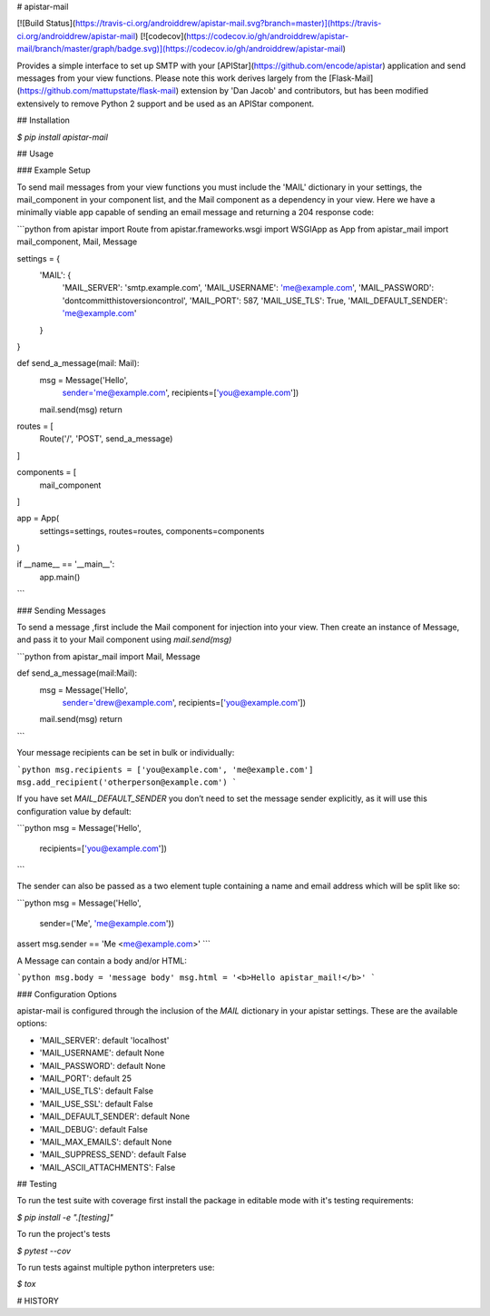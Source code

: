 # apistar-mail

[![Build Status](https://travis-ci.org/androiddrew/apistar-mail.svg?branch=master)](https://travis-ci.org/androiddrew/apistar-mail)
[![codecov](https://codecov.io/gh/androiddrew/apistar-mail/branch/master/graph/badge.svg)](https://codecov.io/gh/androiddrew/apistar-mail)


Provides a simple interface to set up SMTP with your [APIStar](https://github.com/encode/apistar) application and send messages from your view functions. Please note this work derives largely from the [Flask-Mail](https://github.com/mattupstate/flask-mail) extension by 'Dan Jacob' and contributors, but has been modified extensively to remove Python 2 support and be used as an APIStar component.


## Installation

`$  pip install apistar-mail`

## Usage

### Example Setup

To send mail messages from your view functions you must include the 'MAIL' dictionary in your settings, the mail_component in your component list, and the Mail component as a dependency in your view. Here we have a minimally viable app capable of sending an email message and returning a 204 response code:

```python
from apistar import Route
from apistar.frameworks.wsgi import WSGIApp as App
from apistar_mail import mail_component, Mail, Message

settings = {
    'MAIL': {
        'MAIL_SERVER': 'smtp.example.com',
        'MAIL_USERNAME': 'me@example.com',
        'MAIL_PASSWORD': 'dontcommitthistoversioncontrol',
        'MAIL_PORT': 587,
        'MAIL_USE_TLS': True,
        'MAIL_DEFAULT_SENDER': 'me@example.com'
    }
}


def send_a_message(mail: Mail):
    msg = Message('Hello',
                  sender='me@example.com',
                  recipients=['you@example.com'])
    mail.send(msg)
    return


routes = [
    Route('/', 'POST', send_a_message)
]

components = [
    mail_component
]

app = App(
    settings=settings,
    routes=routes,
    components=components
)

if __name__ == '__main__':
    app.main()

```

### Sending Messages

To send a message ,first include the Mail component for injection into your view. Then create an instance of Message, and pass it to your Mail component using `mail.send(msg)`

```python
from apistar_mail import Mail, Message

def send_a_message(mail:Mail):
    msg = Message('Hello',
                  sender='drew@example.com',
                  recipients=['you@example.com'])
    mail.send(msg)
    return
```

Your message recipients can be set in bulk or individually:

```python
msg.recipients = ['you@example.com', 'me@example.com']
msg.add_recipient('otherperson@example.com')
```

If you have set `MAIL_DEFAULT_SENDER` you don’t need to set the message sender explicitly, as it will use this configuration value by default:

```python
msg = Message('Hello',
              recipients=['you@example.com'])
```

The sender can also be passed as a two element tuple containing a name and email address which will be split like so:

```python
msg = Message('Hello',
              sender=('Me', 'me@example.com'))

assert msg.sender == 'Me <me@example.com>'
```

A Message can contain a body and/or HTML:

```python
msg.body = 'message body'
msg.html = '<b>Hello apistar_mail!</b>'
```

### Configuration Options

apistar-mail is configured through the inclusion of the `MAIL` dictionary in your apistar settings. These are the available options:

* 'MAIL_SERVER': default 'localhost'
* 'MAIL_USERNAME': default None
* 'MAIL_PASSWORD': default None
* 'MAIL_PORT': default 25
* 'MAIL_USE_TLS': default False
* 'MAIL_USE_SSL': default False
* 'MAIL_DEFAULT_SENDER': default None
* 'MAIL_DEBUG': default False
* 'MAIL_MAX_EMAILS': default None
* 'MAIL_SUPPRESS_SEND': default False
* 'MAIL_ASCII_ATTACHMENTS': False


## Testing

To run the test suite with coverage first install the package in editable mode with it's testing requirements:

`$ pip install -e ".[testing]"`

To run the project's tests

`$ pytest --cov`

To run tests against multiple python interpreters use:

`$ tox`

# HISTORY

